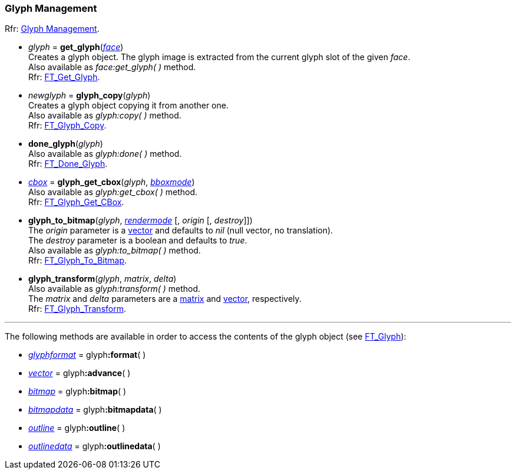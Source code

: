 
=== Glyph Management

[small]#Rfr: link:++https://www.freetype.org/freetype2/docs/reference/ft2-glyph_management.html#++[Glyph Management].#

* _glyph_ = *get_glyph*(<<face, _face_>>) +
[small]#Creates a glyph object. The glyph image is extracted from the current glyph slot of the given _face_. +
Also available as _face:get_glyph(&nbsp;)_ method. +
Rfr: link:++https://www.freetype.org/freetype2/docs/reference/ft2-glyph_management.html#FT_Get_Glyph++[FT_Get_Glyph].#

* _newglyph_ = *glyph_copy*(_glyph_) +
[small]#Creates a glyph object copying it from another one. +
Also available as _glyph:copy(&nbsp;)_ method. +
Rfr: link:++https://www.freetype.org/freetype2/docs/reference/ft2-glyph_management.html#FT_Glyph_Copy++[FT_Glyph_Copy].#

* *done_glyph*(_glyph_) +
[small]#Also available as _glyph:done(&nbsp;)_ method. +
Rfr: link:++https://www.freetype.org/freetype2/docs/reference/ft2-glyph_management.html#FT_Done_Glyph++[FT_Done_Glyph].#

* <<bbox, _cbox_>> = *glyph_get_cbox*(_glyph_, <<bboxmode, _bboxmode_>>) +
[small]#Also available as _glyph:get_cbox(&nbsp;)_ method. +
Rfr: link:++https://www.freetype.org/freetype2/docs/reference/ft2-glyph_management.html#FT_Glyph_Get_CBox++[FT_Glyph_Get_CBox].#

* *glyph_to_bitmap*(_glyph_, <<rendermode, _rendermode_>> [, _origin_ [, _destroy_]]) +
[small]#The _origin_ parameter is a <<vector, vector>> and defaults to _nil_ (null vector, no translation). +
The _destroy_ parameter is a boolean and defaults to _true_. +
Also available as _glyph:to_bitmap(&nbsp;)_ method. +
Rfr: link:++https://www.freetype.org/freetype2/docs/reference/ft2-glyph_management.html#FT_Glyph_To_Bitmap++[FT_Glyph_To_Bitmap].#

* *glyph_transform*(_glyph_, _matrix_, _delta_) +
[small]#Also available as _glyph:transform(&nbsp;)_ method. +
The _matrix_ and _delta_ parameters are a <<matrix, matrix>> and <<vector, vector>>, respectively. +
Rfr: link:++https://www.freetype.org/freetype2/docs/reference/ft2-glyph_management.html#FT_Glyph_Transform++[FT_Glyph_Transform].#

'''

The following methods are available in order to access the contents of the glyph object (see link:++https://www.freetype.org/freetype2/docs/reference/ft2-glyph_management.html#FT_Glyph++[FT_Glyph]):


* <<glyphformat, _glyphformat_>> = pass:[glyph]*:format*( ) +
* <<vector, _vector_>> = pass:[glyph]*:advance*( ) +
* <<bitmap, _bitmap_>> = pass:[glyph]*:bitmap*( ) +
* <<bitmapdata, _bitmapdata_>> = pass:[glyph]*:bitmapdata*( ) +
* <<outline, _outline_>> = pass:[glyph]*:outline*( ) +
* <<outlinedata, _outlinedata_>> = pass:[glyph]*:outlinedata*( ) +

